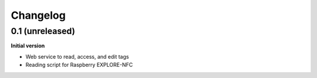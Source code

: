 Changelog
=========

0.1 (unreleased)
----------------

**Initial version**

- Web service to read, access, and edit tags
- Reading script for Raspberry EXPLORE-NFC


